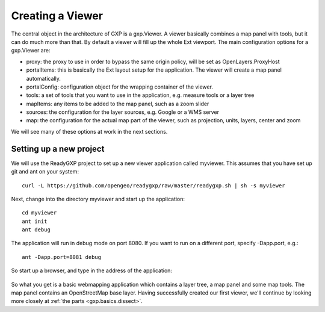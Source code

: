 .. _gxp.basics.viewer:

Creating a Viewer
=================
The central object in the architecture of GXP is a gxp.Viewer. A viewer basically combines a map panel with tools, but it can do much more than that. By default a viewer will fill up the whole Ext viewport. The main configuration options for a gxp.Viewer are:

* proxy: the proxy to use in order to bypass the same origin policy, will be set as OpenLayers.ProxyHost
* portalItems: this is basically the Ext layout setup for the application. The viewer will create a map panel automatically.
* portalConfig: configuration object for the wrapping container of the viewer.
* tools: a set of tools that you want to use in the application, e.g. measure tools or a layer tree
* mapItems: any items to be added to the map panel, such as a zoom slider
* sources: the configuration for the layer sources, e.g. Google or a WMS server
* map: the configuration for the actual map part of the viewer, such as projection, units, layers, center and zoom

We will see many of these options at work in the next sections.

Setting up a new project
------------------------
We will use the ReadyGXP project to set up a new viewer application called myviewer. This assumes that you have set up git and ant on your system::

    curl -L https://github.com/opengeo/readygxp/raw/master/readygxp.sh | sh -s myviewer

Next, change into the directory myviewer and start up the application::

    cd myviewer
    ant init
    ant debug

The application will run in debug mode on port 8080. If you want to run on a different port, specify -Dapp.port, e.g.::

    ant -Dapp.port=8081 debug

So start up a browser, and type in the address of the application:

  .. figure:: gxp-img1.png
     :align: center
     :width: 1000px

So what you get is a basic webmapping application which contains a layer tree, a map panel and some map tools. The map panel contains an OpenStreetMap base layer. Having successfully created our first viewer, we'll continue by looking more closely at :ref:`the parts <gxp.basics.dissect>`.
